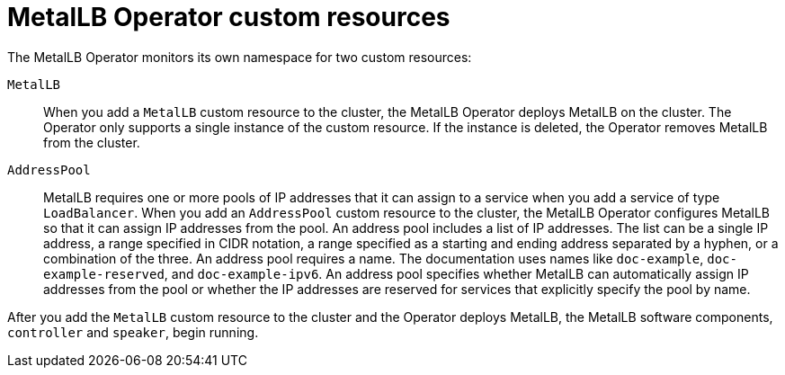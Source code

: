 [id="nw-metallb-operator-custom-resources_{context}"]
= MetalLB Operator custom resources

The MetalLB Operator monitors its own namespace for two custom resources:

`MetalLB`::
When you add a `MetalLB` custom resource to the cluster, the MetalLB Operator deploys MetalLB on the cluster.
The Operator only supports a single instance of the custom resource.
If the instance is deleted, the Operator removes MetalLB from the cluster.

`AddressPool`::
MetalLB requires one or more pools of IP addresses that it can assign to a service when you add a service of type `LoadBalancer`.
When you add an `AddressPool` custom resource to the cluster, the MetalLB Operator configures MetalLB so that it can assign IP addresses from the pool.
An address pool includes a list of IP addresses.
The list can be a single IP address, a range specified in CIDR notation, a range specified as a starting and ending address separated by a hyphen, or a combination of the three.
An address pool requires a name.
The documentation uses names like `doc-example`, `doc-example-reserved`, and `doc-example-ipv6`.
An address pool specifies whether MetalLB can automatically assign IP addresses from the pool or whether the IP addresses are reserved for services that explicitly specify the pool by name.

After you add the `MetalLB` custom resource to the cluster and the Operator deploys MetalLB, the MetalLB software components, `controller` and `speaker`, begin running.
